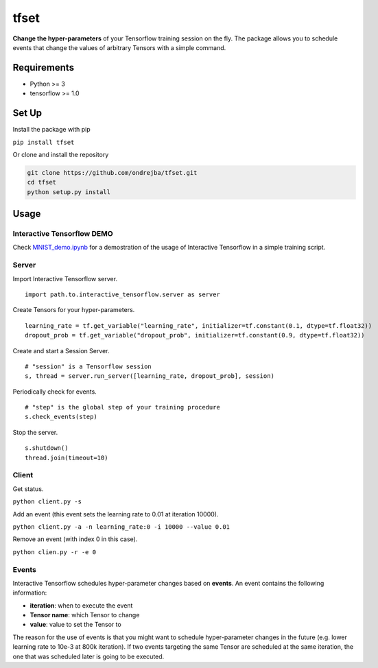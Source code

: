 tfset
=====

.. figure:: tfset/images/validation_curve.png
   :alt: Validation Curve

**Change the hyper-parameters** of your Tensorflow training session on
the fly. The package allows you to schedule events that change the
values of arbitrary Tensors with a simple command.

Requirements
~~~~~~~~~~~~

-  Python >= 3
-  tensorflow >= 1.0

Set Up
~~~~~~

Install the package with pip

``pip install tfset``

Or clone and install the repository

.. code-block:: python

   git clone https://github.com/ondrejba/tfset.git
   cd tfset
   python setup.py install

Usage
~~~~~

Interactive Tensorflow DEMO
^^^^^^^^^^^^^^^^^^^^^^^^^^^

Check
`MNIST\_demo.ipynb <https://github.com/ondrejba/tfset/blob/master/MNIST_demo.ipynb>`__
for a demostration of the usage of Interactive Tensorflow in a simple
training script.

Server
^^^^^^

Import Interactive Tensorflow server.

::

    import path.to.interactive_tensorflow.server as server

Create Tensors for your hyper-parameters.

::

    learning_rate = tf.get_variable("learning_rate", initializer=tf.constant(0.1, dtype=tf.float32))
    dropout_prob = tf.get_variable("dropout_prob", initializer=tf.constant(0.9, dtype=tf.float32))

Create and start a Session Server.

::

    # "session" is a Tensorflow session
    s, thread = server.run_server([learning_rate, dropout_prob], session)

Periodically check for events.

::

    # "step" is the global step of your training procedure
    s.check_events(step)

Stop the server.

::

    s.shutdown()
    thread.join(timeout=10)

Client
^^^^^^

Get status.

``python client.py -s``

Add an event (this event sets the learning rate to 0.01 at iteration
10000).

``python client.py -a -n learning_rate:0 -i 10000 --value 0.01``

Remove an event (with index 0 in this case).

``python clien.py -r -e 0``

Events
^^^^^^

Interactive Tensorflow schedules hyper-parameter changes based on
**events**. An event contains the following information:

-  **iteration**: when to execute the event
-  **Tensor name**: which Tensor to change
-  **value**: value to set the Tensor to

The reason for the use of events is that you might want to schedule
hyper-parameter changes in the future (e.g. lower learning rate to 10e-3
at 800k iteration). If two events targeting the same Tensor are
scheduled at the same iteration, the one that was scheduled later is
going to be executed.

